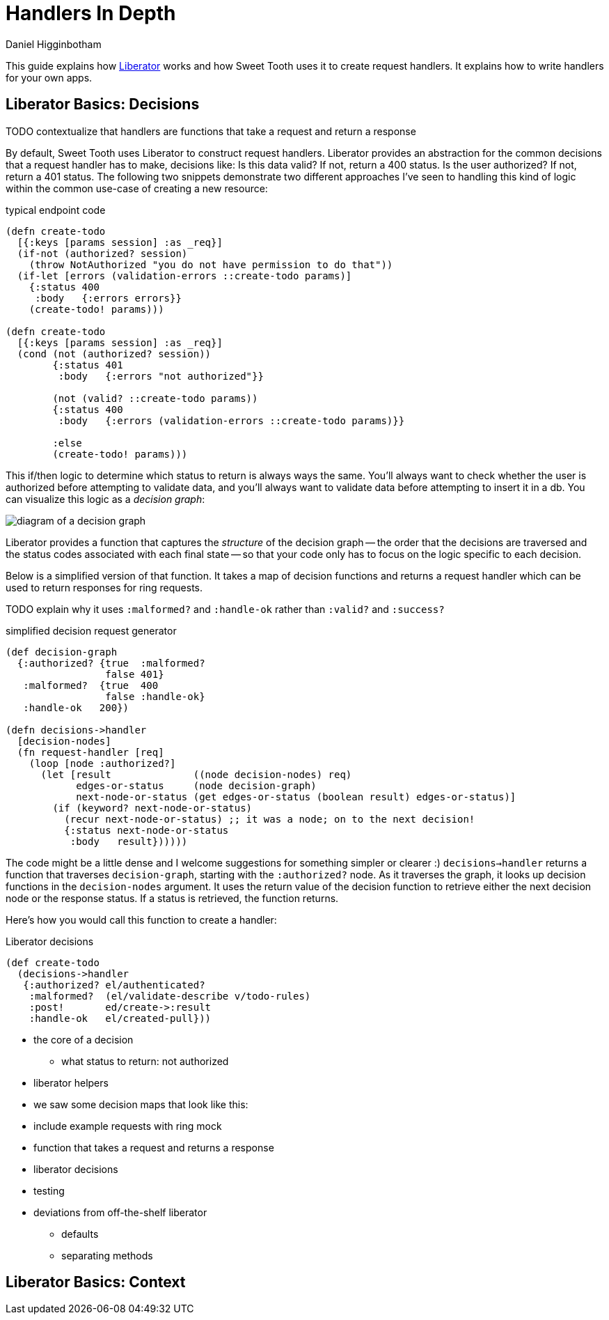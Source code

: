 = Handlers In Depth =
Daniel Higginbotham


This guide explains how https://clojure-liberator.github.io/liberator/[Liberator] works and how Sweet Tooth uses it to
create request handlers. It explains how to write handlers for your own apps.


== Liberator Basics: Decisions ==
TODO contextualize that handlers are functions that take a request and return a
response

By default, Sweet Tooth uses Liberator to construct request handlers. Liberator
provides an abstraction for the common decisions that a request handler has to
make, decisions like: Is this data valid? If not, return a 400 status. Is the
user authorized? If not, return a 401 status. The following two snippets
demonstrate two different approaches I've seen to handling this kind of logic
within the common use-case of creating a new resource:

[source,clojure]
.typical endpoint code
----
(defn create-todo
  [{:keys [params session] :as _req}]
  (if-not (authorized? session)
    (throw NotAuthorized "you do not have permission to do that"))
  (if-let [errors (validation-errors ::create-todo params)]
    {:status 400
     :body   {:errors errors}}
    (create-todo! params)))

(defn create-todo
  [{:keys [params session] :as _req}]
  (cond (not (authorized? session))
        {:status 401
         :body   {:errors "not authorized"}}

        (not (valid? ::create-todo params))
        {:status 400
         :body   {:errors (validation-errors ::create-todo params)}}

        :else
        (create-todo! params)))
----

This if/then logic to determine which status to return is always ways the same.
You'll always want to check whether the user is authorized before attempting to
validate data, and you'll always want to validate data before attempting to
insert it in a db. You can visualize this logic as a _decision graph_:

image::decision-graph.png[diagram of a decision graph]

Liberator provides a function that captures the _structure_ of the decision
graph -- the order that the decisions are traversed and the status codes
associated with each final state -- so that your code only has to focus on the
logic specific to each decision.

Below is a simplified version of that function. It takes a map of decision
functions and returns a request handler which can be used to return responses
for ring requests.

TODO explain why it uses `:malformed?` and `:handle-ok` rather than `:valid?`
and `:success?`

[source,clojure]
.simplified decision request generator
----
(def decision-graph
  {:authorized? {true  :malformed?
                 false 401}
   :malformed?  {true  400
                 false :handle-ok}
   :handle-ok   200})

(defn decisions->handler
  [decision-nodes]
  (fn request-handler [req]
    (loop [node :authorized?]
      (let [result              ((node decision-nodes) req)
            edges-or-status     (node decision-graph)
            next-node-or-status (get edges-or-status (boolean result) edges-or-status)]
        (if (keyword? next-node-or-status)
          (recur next-node-or-status) ;; it was a node; on to the next decision!
          {:status next-node-or-status
           :body   result})))))
----

The code might be a little dense and I welcome suggestions for something simpler
or clearer :) `decisions->handler` returns a function that traverses
`decision-graph`, starting with the `:authorized?` node. As it traverses the
graph, it looks up decision functions in the `decision-nodes` argument. It uses
the return value of the decision function to retrieve either the next decision
node or the response status. If a status is retrieved, the function returns.

Here's how you would call this function to create a handler:

[source,clojure]
.Liberator decisions
----
(def create-todo
  (decisions->handler
   {:authorized? el/authenticated?
    :malformed?  (el/validate-describe v/todo-rules)
    :post!       ed/create->:result
    :handle-ok   el/created-pull}))
----



* the core of a decision
** what status to return: not authorized

* liberator helpers
* we saw some decision maps that look like this:
* include example requests with ring mock
* function that takes a request and returns a response
* liberator decisions
* testing
* deviations from off-the-shelf liberator
** defaults
** separating methods


== Liberator Basics: Context ==
